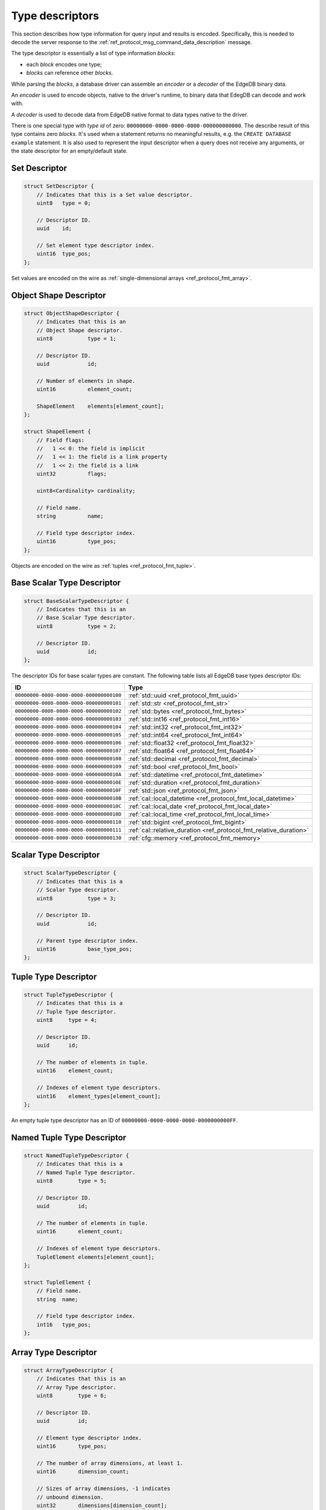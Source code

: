 .. _ref_proto_typedesc:

================
Type descriptors
================

This section describes how type information for query input and results
is encoded.  Specifically, this is needed to decode the server response to
the :ref:`ref_protocol_msg_command_data_description` message.

The type descriptor is essentially a list of type information *blocks*:

* each *block* encodes one type;

* *blocks* can reference other *blocks*.

While parsing the *blocks*, a database driver can assemble an
*encoder* or a *decoder* of the EdgeDB binary data.

An *encoder* is used to encode objects, native to the driver's runtime,
to binary data that EdegDB can decode and work with.

A *decoder* is used to decode data from EdgeDB native format to
data types native to the driver.

There is one special type with *type id* of zero:
``00000000-0000-0000-0000-000000000000``. The describe result of this type
contains zero *blocks*. It's used when a statement returns no meaningful
results, e.g. the ``CREATE DATABASE example`` statement.  It is also used
to represent the input descriptor when a query does not receive any arguments,
or the state descriptor for an empty/default state.


Set Descriptor
==============

.. code-block:: c

    struct SetDescriptor {
        // Indicates that this is a Set value descriptor.
        uint8   type = 0;

        // Descriptor ID.
        uuid    id;

        // Set element type descriptor index.
        uint16  type_pos;
    };

Set values are encoded on the wire as
:ref:`single-dimensional arrays <ref_protocol_fmt_array>`.


Object Shape Descriptor
=======================

.. code-block:: c

    struct ObjectShapeDescriptor {
        // Indicates that this is an
        // Object Shape descriptor.
        uint8           type = 1;

        // Descriptor ID.
        uuid            id;

        // Number of elements in shape.
        uint16          element_count;

        ShapeElement    elements[element_count];
    };

    struct ShapeElement {
        // Field flags:
        //   1 << 0: the field is implicit
        //   1 << 1: the field is a link property
        //   1 << 2: the field is a link
        uint32          flags;

        uint8<Cardinality> cardinality;

        // Field name.
        string          name;

        // Field type descriptor index.
        uint16          type_pos;
    };

.. eql:struct:: edb.protocol.enums.Cardinality

Objects are encoded on the wire as :ref:`tuples <ref_protocol_fmt_tuple>`.


Base Scalar Type Descriptor
===========================

.. code-block:: c

    struct BaseScalarTypeDescriptor {
        // Indicates that this is an
        // Base Scalar Type descriptor.
        uint8           type = 2;

        // Descriptor ID.
        uuid            id;
    };


The descriptor IDs for base scalar types are constant.
The following table lists all EdgeDB base types descriptor IDs:

.. list-table::
   :header-rows: 1

   * - ID
     - Type

   * - ``00000000-0000-0000-0000-000000000100``
     - :ref:`std::uuid <ref_protocol_fmt_uuid>`

   * - ``00000000-0000-0000-0000-000000000101``
     - :ref:`std::str <ref_protocol_fmt_str>`

   * - ``00000000-0000-0000-0000-000000000102``
     - :ref:`std::bytes <ref_protocol_fmt_bytes>`

   * - ``00000000-0000-0000-0000-000000000103``
     - :ref:`std::int16 <ref_protocol_fmt_int16>`

   * - ``00000000-0000-0000-0000-000000000104``
     - :ref:`std::int32 <ref_protocol_fmt_int32>`

   * - ``00000000-0000-0000-0000-000000000105``
     - :ref:`std::int64 <ref_protocol_fmt_int64>`

   * - ``00000000-0000-0000-0000-000000000106``
     - :ref:`std::float32 <ref_protocol_fmt_float32>`

   * - ``00000000-0000-0000-0000-000000000107``
     - :ref:`std::float64 <ref_protocol_fmt_float64>`

   * - ``00000000-0000-0000-0000-000000000108``
     - :ref:`std::decimal <ref_protocol_fmt_decimal>`

   * - ``00000000-0000-0000-0000-000000000109``
     - :ref:`std::bool <ref_protocol_fmt_bool>`

   * - ``00000000-0000-0000-0000-00000000010A``
     - :ref:`std::datetime <ref_protocol_fmt_datetime>`

   * - ``00000000-0000-0000-0000-00000000010E``
     - :ref:`std::duration <ref_protocol_fmt_duration>`

   * - ``00000000-0000-0000-0000-00000000010F``
     - :ref:`std::json <ref_protocol_fmt_json>`

   * - ``00000000-0000-0000-0000-00000000010B``
     - :ref:`cal::local_datetime <ref_protocol_fmt_local_datetime>`

   * - ``00000000-0000-0000-0000-00000000010C``
     - :ref:`cal::local_date <ref_protocol_fmt_local_date>`

   * - ``00000000-0000-0000-0000-00000000010D``
     - :ref:`cal::local_time <ref_protocol_fmt_local_time>`

   * - ``00000000-0000-0000-0000-000000000110``
     - :ref:`std::bigint <ref_protocol_fmt_bigint>`

   * - ``00000000-0000-0000-0000-000000000111``
     - :ref:`cal::relative_duration <ref_protocol_fmt_relative_duration>`

   * - ``00000000-0000-0000-0000-000000000130``
     - :ref:`cfg::memory <ref_protocol_fmt_memory>`

Scalar Type Descriptor
======================

.. code-block:: c

    struct ScalarTypeDescriptor {
        // Indicates that this is a
        // Scalar Type descriptor.
        uint8           type = 3;

        // Descriptor ID.
        uuid            id;

        // Parent type descriptor index.
        uint16          base_type_pos;
    };


Tuple Type Descriptor
=====================

.. code-block:: c

    struct TupleTypeDescriptor {
        // Indicates that this is a
        // Tuple Type descriptor.
        uint8     type = 4;

        // Descriptor ID.
        uuid      id;

        // The number of elements in tuple.
        uint16    element_count;

        // Indexes of element type descriptors.
        uint16    element_types[element_count];
    };

An empty tuple type descriptor has an ID of
``00000000-0000-0000-0000-0000000000FF``.


Named Tuple Type Descriptor
===========================

.. code-block:: c

    struct NamedTupleTypeDescriptor {
        // Indicates that this is a
        // Named Tuple Type descriptor.
        uint8        type = 5;

        // Descriptor ID.
        uuid         id;

        // The number of elements in tuple.
        uint16       element_count;

        // Indexes of element type descriptors.
        TupleElement elements[element_count];
    };

    struct TupleElement {
        // Field name.
        string  name;

        // Field type descriptor index.
        int16   type_pos;
    };


Array Type Descriptor
=====================

.. code-block:: c

    struct ArrayTypeDescriptor {
        // Indicates that this is an
        // Array Type descriptor.
        uint8        type = 6;

        // Descriptor ID.
        uuid         id;

        // Element type descriptor index.
        uint16       type_pos;

        // The number of array dimensions, at least 1.
        uint16       dimension_count;

        // Sizes of array dimensions, -1 indicates
        // unbound dimension.
        uint32       dimensions[dimension_count];
    };


Enumeration Type Descriptor
===========================

.. code-block:: c

    struct EnumerationTypeDescriptor {
        // Indicates that this is an
        // Enumeration Type descriptor.
        uint8        type = 7;

        // Descriptor ID.
        uuid         id;

        // The number of enumeration members.
        uint16       member_count;

        // Names of enumeration members.
        string       members[member_count];
    };



Input Shape Descriptor
======================

.. code-block:: c

    struct InputShapeDescriptor {
        // Indicates that this is an
        // Object Shape descriptor.
        uint8           type = 8;

        // Descriptor ID.
        uuid            id;

        // Number of elements in shape.
        uint16          element_count;

        ShapeElement    elements[element_count];
    };

Input objects are encoded on the wire as
:ref:`sparse objects <ref_protocol_fmt_sparse_obj>`.


Range Type Descriptor
===========================

.. code-block:: c

    struct RangeTypeDescriptor {
        // Indicates that this is a
        // Range Type descriptor.
        uint8        type = 9;

        // Descriptor ID.
        uuid         id;

        // Range type descriptor index.
        uint16       type_pos;
    };

Ranges are encoded on the wire as :ref:`ranges <ref_protocol_fmt_range>`.


Scalar Type Name Annotation
===========================

Part of the type descriptor when the :ref:`ref_protocol_msg_execute`
client message has the ``INLINE_TYPENAMES`` header set.  Every non-builtin
base scalar type and all enum types would have their full schema name
provided via this annotation.

.. code-block:: c

    struct TypeAnnotationDescriptor {
        uint8        type = 0xff;

        // ID of the scalar type.
        uuid         id;

        // Type name.
        string       type_name;
    };


Type Annotation Descriptor
==========================

Drivers must ignore unknown type annotations.

.. code-block:: c

    struct TypeAnnotationDescriptor {
        // Indicates that this is an
        // Type Annotation descriptor.
        uint8        type = 0x80..0xfe;

        // ID of the descriptor the
        // annotation is for.
        uuid         id;

        // Annotation text.
        string       annotation;
    };
